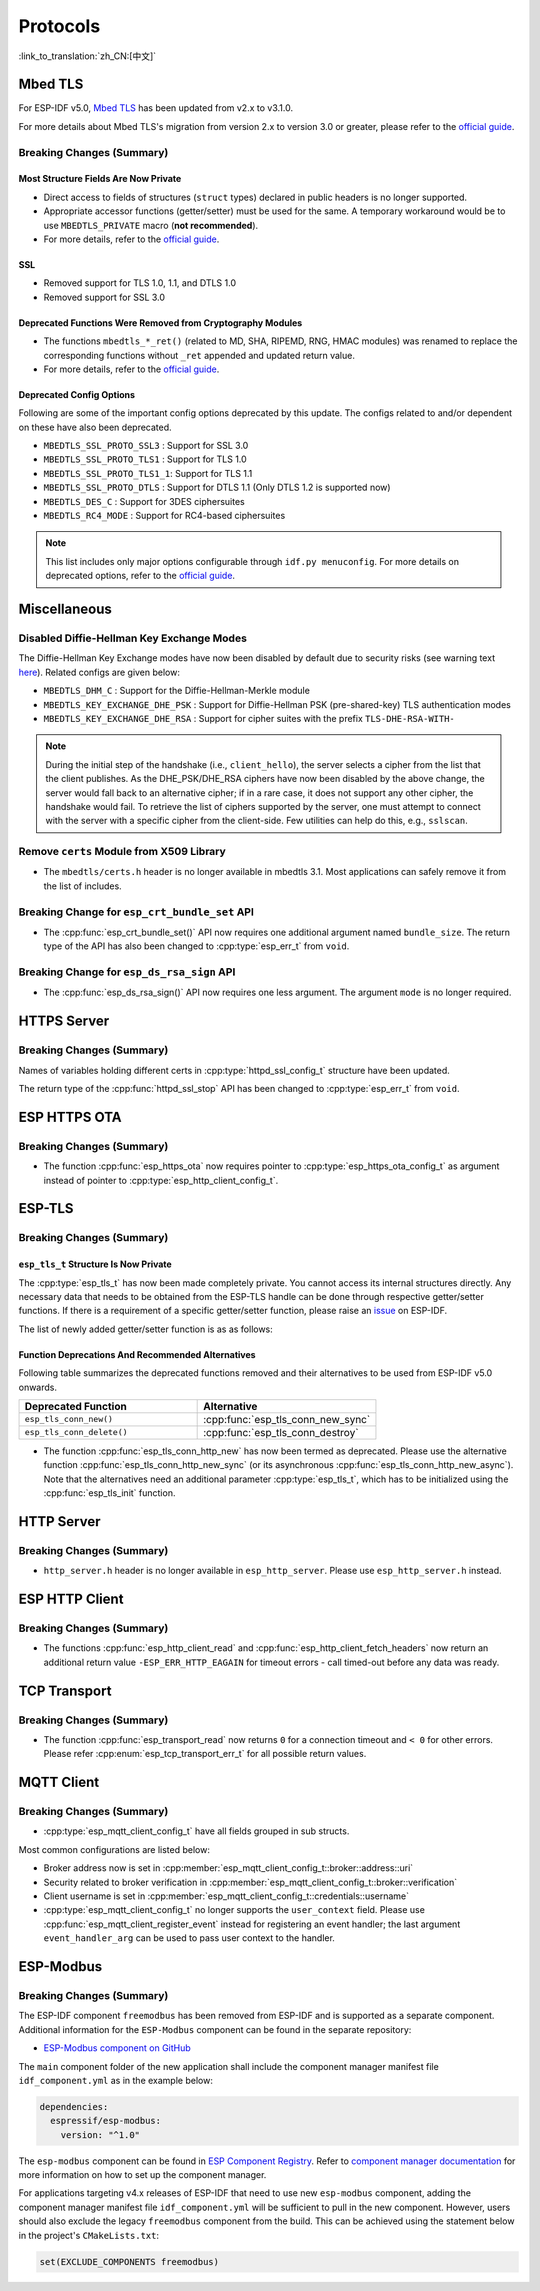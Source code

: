 Protocols
=========

:link_to_translation:`zh_CN:[中文]`

.. _migration_guide_mbedtls:

Mbed TLS
--------

For ESP-IDF v5.0, `Mbed TLS <https://github.com/Mbed-TLS/mbedtls>`_ has been updated from v2.x to v3.1.0.

For more details about Mbed TLS's migration from version 2.x to version 3.0 or greater, please refer to the `official guide <https://github.com/espressif/mbedtls/blob/9bb5effc3298265f829878825d9bd38478e67514/docs/3.0-migration-guide.md>`__.

Breaking Changes (Summary)
~~~~~~~~~~~~~~~~~~~~~~~~~~~~

Most Structure Fields Are Now Private
^^^^^^^^^^^^^^^^^^^^^^^^^^^^^^^^^^^^^

- Direct access to fields of structures (``struct`` types) declared in public headers is no longer supported.
- Appropriate accessor functions (getter/setter) must be used for the same. A temporary workaround would be to use ``MBEDTLS_PRIVATE`` macro (**not recommended**).
- For more details, refer to the `official guide <https://github.com/espressif/mbedtls/blob/9bb5effc3298265f829878825d9bd38478e67514/docs/3.0-migration-guide.md#most-structure-fields-are-now-private>`__.


SSL
^^^
- Removed support for TLS 1.0, 1.1, and DTLS 1.0
- Removed support for SSL 3.0

Deprecated Functions Were Removed from Cryptography Modules
^^^^^^^^^^^^^^^^^^^^^^^^^^^^^^^^^^^^^^^^^^^^^^^^^^^^^^^^^^^

- The functions ``mbedtls_*_ret()`` (related to MD, SHA, RIPEMD, RNG, HMAC modules) was renamed to replace the corresponding functions without ``_ret`` appended and updated return value.
- For more details, refer to the `official guide <https://github.com/espressif/mbedtls/blob/9bb5effc3298265f829878825d9bd38478e67514/docs/3.0-migration-guide.md#deprecated-functions-were-removed-from-hashing-modules>`__.


Deprecated Config Options
^^^^^^^^^^^^^^^^^^^^^^^^^

Following are some of the important config options deprecated by this update. The configs related to and/or dependent on these have also been deprecated.

- ``MBEDTLS_SSL_PROTO_SSL3``  : Support for SSL 3.0
- ``MBEDTLS_SSL_PROTO_TLS1``  : Support for TLS 1.0
- ``MBEDTLS_SSL_PROTO_TLS1_1``: Support for TLS 1.1
- ``MBEDTLS_SSL_PROTO_DTLS``  : Support for DTLS 1.1 (Only DTLS 1.2 is supported now)
- ``MBEDTLS_DES_C``           : Support for 3DES ciphersuites
- ``MBEDTLS_RC4_MODE``        : Support for RC4-based ciphersuites

.. note::

  This list includes only major options configurable through ``idf.py menuconfig``. For more details on deprecated options, refer to the `official guide <https://github.com/espressif/mbedtls/blob/9bb5effc3298265f829878825d9bd38478e67514/docs/3.0-migration-guide.md#most-structure-fields-are-now-private>`__.


Miscellaneous
-------------

Disabled Diffie-Hellman Key Exchange Modes
~~~~~~~~~~~~~~~~~~~~~~~~~~~~~~~~~~~~~~~~~~

The Diffie-Hellman Key Exchange modes have now been disabled by default due to security risks (see warning text `here <https://github.com/espressif/mbedtls/blob/9bb5effc3298265f829878825d9bd38478e67514/include/mbedtls/dhm.h#L20>`__). Related configs are given below:

- ``MBEDTLS_DHM_C``                 : Support for the Diffie-Hellman-Merkle module
- ``MBEDTLS_KEY_EXCHANGE_DHE_PSK``  : Support for Diffie-Hellman PSK (pre-shared-key) TLS authentication modes
- ``MBEDTLS_KEY_EXCHANGE_DHE_RSA``  : Support for cipher suites with the prefix ``TLS-DHE-RSA-WITH-``

.. note::

  During the initial step of the handshake (i.e., ``client_hello``), the server selects a cipher from the list that the client publishes. As the DHE_PSK/DHE_RSA ciphers have now been disabled by the above change, the server would fall back to an alternative cipher; if in a rare case, it does not support any other cipher, the handshake would fail. To retrieve the list of ciphers supported by the server, one must attempt to connect with the server with a specific cipher from the client-side. Few utilities can help do this, e.g., ``sslscan``.

Remove ``certs`` Module from X509 Library
~~~~~~~~~~~~~~~~~~~~~~~~~~~~~~~~~~~~~~~~~

- The ``mbedtls/certs.h`` header is no longer available in mbedtls 3.1. Most applications can safely remove it from the list of includes.

Breaking Change for ``esp_crt_bundle_set`` API
~~~~~~~~~~~~~~~~~~~~~~~~~~~~~~~~~~~~~~~~~~~~~~

- The :cpp:func:`esp_crt_bundle_set()` API now requires one additional argument named ``bundle_size``. The return type of the API has also been changed to :cpp:type:`esp_err_t` from ``void``.

Breaking Change for ``esp_ds_rsa_sign`` API
~~~~~~~~~~~~~~~~~~~~~~~~~~~~~~~~~~~~~~~~~~~

- The :cpp:func:`esp_ds_rsa_sign()` API now requires one less argument. The argument ``mode`` is no longer required.

HTTPS Server
------------

Breaking Changes (Summary)
~~~~~~~~~~~~~~~~~~~~~~~~~~

Names of variables holding different certs in :cpp:type:`httpd_ssl_config_t` structure have been updated.

.. list::
    * :cpp:member:`httpd_ssl_config::servercert` variable inherits role of ``cacert_pem`` variable.
    * :cpp:member:`httpd_ssl_config::servercert_len` variable inherits role of ``cacert_len`` variable
    * :cpp:member:`httpd_ssl_config::cacert_pem` variable inherits role of ``client_verify_cert_pem`` variable
    * :cpp:member:`httpd_ssl_config::cacert_len` variable inherits role of ``client_verify_cert_len`` variable

The return type of the :cpp:func:`httpd_ssl_stop` API has been changed to :cpp:type:`esp_err_t` from ``void``.

ESP HTTPS OTA
--------------

Breaking Changes (Summary)
~~~~~~~~~~~~~~~~~~~~~~~~~~

- The function :cpp:func:`esp_https_ota` now requires pointer to :cpp:type:`esp_https_ota_config_t` as argument instead of pointer to :cpp:type:`esp_http_client_config_t`.


ESP-TLS
--------------

Breaking Changes (Summary)
~~~~~~~~~~~~~~~~~~~~~~~~~~

``esp_tls_t`` Structure Is Now Private
^^^^^^^^^^^^^^^^^^^^^^^^^^^^^^^^^^^^^^

The :cpp:type:`esp_tls_t` has now been made completely private. You cannot access its internal structures directly. Any necessary data that needs to be obtained from the ESP-TLS handle can be done through respective getter/setter functions. If there is a requirement of a specific getter/setter function, please raise an `issue <https://github.com/espressif/esp-idf/issues>`__ on ESP-IDF.


The list of newly added getter/setter function is as as follows:

.. list::

    * :cpp:func:`esp_tls_get_ssl_context` - Obtain the ssl context of the underlying ssl stack from the ESP-TLS handle.

Function Deprecations And Recommended Alternatives
^^^^^^^^^^^^^^^^^^^^^^^^^^^^^^^^^^^^^^^^^^^^^^^^^^

Following table summarizes the deprecated functions removed and their alternatives to be used from ESP-IDF v5.0 onwards.

.. list-table::
   :widths: 50 50
   :header-rows: 1

   * - Deprecated Function
     - Alternative
   * - ``esp_tls_conn_new()``
     - :cpp:func:`esp_tls_conn_new_sync`
   * - ``esp_tls_conn_delete()``
     - :cpp:func:`esp_tls_conn_destroy`

- The function :cpp:func:`esp_tls_conn_http_new` has now been termed as deprecated. Please use the alternative function :cpp:func:`esp_tls_conn_http_new_sync` (or its asynchronous :cpp:func:`esp_tls_conn_http_new_async`). Note that the alternatives need an additional parameter :cpp:type:`esp_tls_t`, which has to be initialized using the :cpp:func:`esp_tls_init` function.

HTTP Server
-----------

Breaking Changes (Summary)
~~~~~~~~~~~~~~~~~~~~~~~~~~

- ``http_server.h`` header is no longer available in ``esp_http_server``. Please use ``esp_http_server.h`` instead.

ESP HTTP Client
---------------

Breaking Changes (Summary)
~~~~~~~~~~~~~~~~~~~~~~~~~~

- The functions :cpp:func:`esp_http_client_read` and :cpp:func:`esp_http_client_fetch_headers` now return an additional return value ``-ESP_ERR_HTTP_EAGAIN`` for timeout errors - call timed-out before any data was ready.


TCP Transport
-------------

Breaking Changes (Summary)
~~~~~~~~~~~~~~~~~~~~~~~~~~

- The function :cpp:func:`esp_transport_read` now returns ``0`` for a connection timeout and ``< 0`` for other errors. Please refer :cpp:enum:`esp_tcp_transport_err_t` for all possible return values.


MQTT Client
-----------

Breaking Changes (Summary)
~~~~~~~~~~~~~~~~~~~~~~~~~~

- :cpp:type:`esp_mqtt_client_config_t` have all fields grouped in sub structs.

Most common configurations are listed below:

- Broker address now is set in :cpp:member:`esp_mqtt_client_config_t::broker::address::uri`
- Security related to broker verification in :cpp:member:`esp_mqtt_client_config_t::broker::verification`
- Client username is set in :cpp:member:`esp_mqtt_client_config_t::credentials::username`

- :cpp:type:`esp_mqtt_client_config_t` no longer supports the ``user_context`` field. Please use :cpp:func:`esp_mqtt_client_register_event` instead for registering an event handler; the last argument ``event_handler_arg`` can be used to pass user context to the handler.


ESP-Modbus
-----------

Breaking Changes (Summary)
~~~~~~~~~~~~~~~~~~~~~~~~~~

The ESP-IDF component ``freemodbus`` has been removed from ESP-IDF and is supported as a separate component. Additional information for the ``ESP-Modbus`` component can be found in the separate repository:

* `ESP-Modbus component on GitHub <https://www.github.com/espressif/esp-modbus>`__

The ``main`` component folder of the new application shall include the component manager manifest file ``idf_component.yml`` as in the example below:

.. code-block:: text

  dependencies:
    espressif/esp-modbus:
      version: "^1.0"

The ``esp-modbus`` component can be found in `ESP Component Registry <https://components.espressif.com/component/espressif/esp-modbus>`__. Refer to `component manager documentation <https://docs.espressif.com/projects/esp-idf/en/latest/esp32/api-guides/tools/idf-component-manager.html>`__ for more information on how to set up the component manager.

For applications targeting v4.x releases of ESP-IDF that need to use new ``esp-modbus`` component, adding the component manager manifest file ``idf_component.yml`` will be sufficient to pull in the new component. However, users should also exclude the legacy ``freemodbus`` component from the build. This can be achieved using the statement below in the project's ``CMakeLists.txt``:

.. code-block:: cmake

  set(EXCLUDE_COMPONENTS freemodbus)
